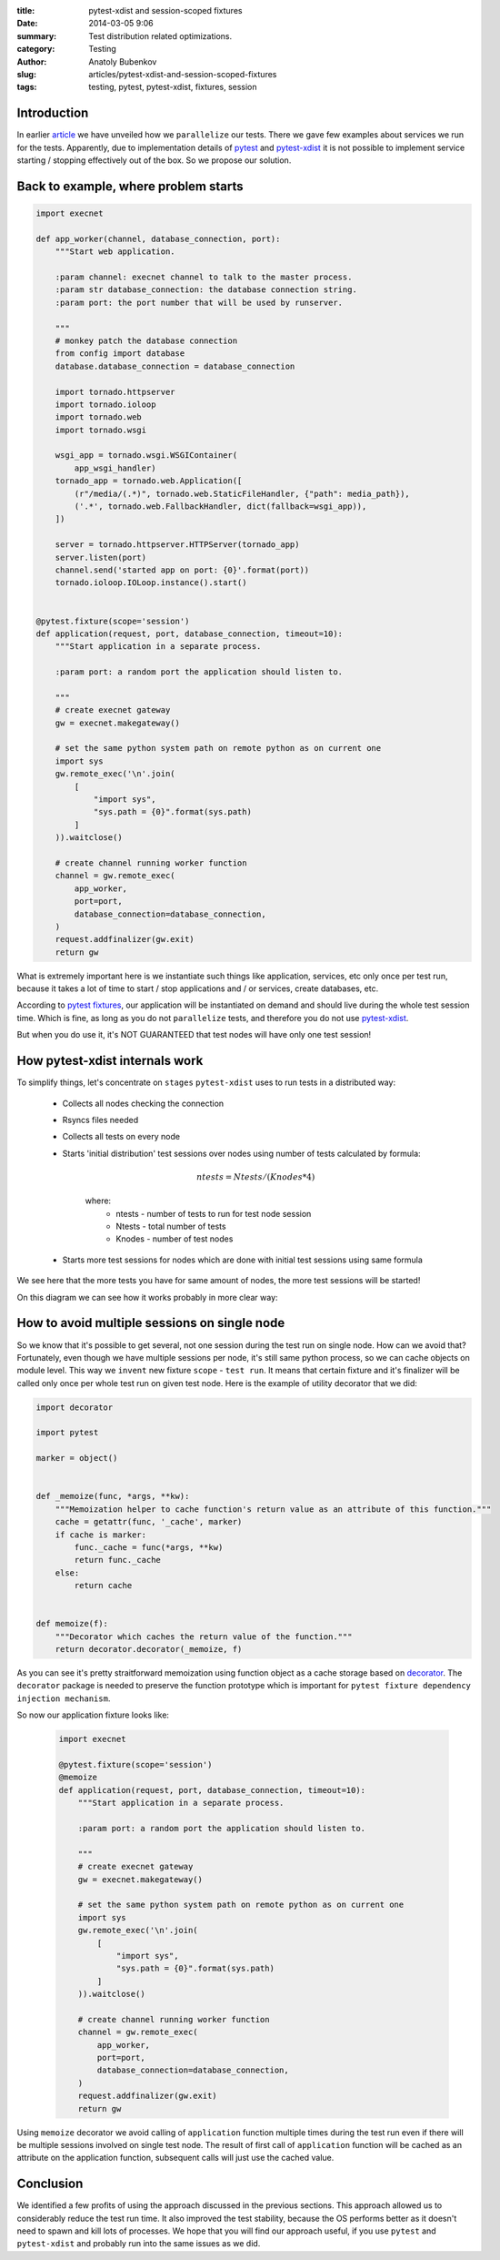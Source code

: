 :title: pytest-xdist and session-scoped fixtures
:date: 2014-03-05 9:06
:summary: Test distribution related optimizations.
:category: Testing
:author: Anatoly Bubenkov
:slug: articles/pytest-xdist-and-session-scoped-fixtures
:tags: testing, pytest, pytest-xdist, fixtures, session


Introduction
============


In earlier `article <test-p14n>`_ we have unveiled how we ``parallelize`` our tests.
There we gave few examples about services we run for the tests. Apparently, due to implementation details of
`pytest <https://pytest.org>`_ and `pytest-xdist <https://pytest.org/latest/xdist.html>`_ it is not possible
to implement service starting / stopping effectively out of the box. So we propose our solution.


Back to example, where problem starts
=====================================

.. code-block:: python

    import execnet

    def app_worker(channel, database_connection, port):
        """Start web application.

        :param channel: execnet channel to talk to the master process.
        :param str database_connection: the database connection string.
        :param port: the port number that will be used by runserver.

        """
        # monkey patch the database connection
        from config import database
        database.database_connection = database_connection

        import tornado.httpserver
        import tornado.ioloop
        import tornado.web
        import tornado.wsgi

        wsgi_app = tornado.wsgi.WSGIContainer(
            app_wsgi_handler)
        tornado_app = tornado.web.Application([
            (r"/media/(.*)", tornado.web.StaticFileHandler, {"path": media_path}),
            ('.*', tornado.web.FallbackHandler, dict(fallback=wsgi_app)),
        ])

        server = tornado.httpserver.HTTPServer(tornado_app)
        server.listen(port)
        channel.send('started app on port: {0}'.format(port))
        tornado.ioloop.IOLoop.instance().start()


    @pytest.fixture(scope='session')
    def application(request, port, database_connection, timeout=10):
        """Start application in a separate process.

        :param port: a random port the application should listen to.

        """
        # create execnet gateway
        gw = execnet.makegateway()

        # set the same python system path on remote python as on current one
        import sys
        gw.remote_exec('\n'.join(
            [
                "import sys",
                "sys.path = {0}".format(sys.path)
            ]
        )).waitclose()

        # create channel running worker function
        channel = gw.remote_exec(
            app_worker,
            port=port,
            database_connection=database_connection,
        )
        request.addfinalizer(gw.exit)
        return gw

What is extremely important here is we instantiate such things like application, services,
etc only once per test run, because it takes a lot of time to start / stop applications and / or services,
create databases, etc.

According to `pytest fixtures <https://pytest.org/latest/fixture.html>`_, our application will be instantiated
on demand and should live during the whole test session time. Which is fine, as long as you do
not ``parallelize`` tests, and therefore you do not use `pytest-xdist <https://pytest.org/latest/xdist.html>`_.

But when you do use it, it's NOT GUARANTEED that test nodes will have only one test session!


How pytest-xdist internals work
===============================

To simplify things, let's concentrate on ``stages`` ``pytest-xdist`` uses to run tests in a distributed way:

    * Collects all nodes checking the connection
    * Rsyncs files needed
    * Collects all tests on every node
    * Starts 'initial distribution' test sessions over nodes using number of tests calculated by formula:

        .. math::

            ntests = Ntests / ( Knodes * 4)

        where:
            *  ntests - number of tests to run for test node session
            *  Ntests - total number of tests
            *  Knodes - number of test nodes


    * Starts more test sessions for nodes which are done with initial test sessions using same formula


We see here that the more tests you have for same amount of nodes, the more test sessions will be started!

On this diagram we can see how it works probably in more clear way:

.. image:: |filename|/images/pytest-xdist-in-action.png
    :width: 75%
    :align: center


How to avoid multiple sessions on single node
=============================================

So we know that it's possible to get several, not one session during the test run on single node.
How can we avoid that? Fortunately, even though we have multiple sessions per node, it's still same python process,
so we can cache objects on module level. This way we ``invent`` new fixture ``scope`` - ``test run``.
It means that certain fixture and it's finalizer will be called only once per whole test run on given test node.
Here is the example of utility decorator that we did:

.. code-block:: python

    import decorator

    import pytest

    marker = object()


    def _memoize(func, *args, **kw):
        """Memoization helper to cache function's return value as an attribute of this function."""
        cache = getattr(func, '_cache', marker)
        if cache is marker:
            func._cache = func(*args, **kw)
            return func._cache
        else:
            return cache


    def memoize(f):
        """Decorator which caches the return value of the function."""
        return decorator.decorator(_memoize, f)

As you can see it's pretty straitforward memoization using function object as a cache storage based on
`decorator <https://pypi.python.org/pypi/decorator/3.4.0>`_.
The ``decorator`` package is needed to preserve the function
prototype which is important for ``pytest fixture dependency injection mechanism``.

So now our application fixture looks like:

   .. code-block:: python

    import execnet

    @pytest.fixture(scope='session')
    @memoize
    def application(request, port, database_connection, timeout=10):
        """Start application in a separate process.

        :param port: a random port the application should listen to.

        """
        # create execnet gateway
        gw = execnet.makegateway()

        # set the same python system path on remote python as on current one
        import sys
        gw.remote_exec('\n'.join(
            [
                "import sys",
                "sys.path = {0}".format(sys.path)
            ]
        )).waitclose()

        # create channel running worker function
        channel = gw.remote_exec(
            app_worker,
            port=port,
            database_connection=database_connection,
        )
        request.addfinalizer(gw.exit)
        return gw

Using ``memoize`` decorator we avoid calling of ``application`` function multiple times during the test run even if
there will be multiple sessions involved on single test node. The result of first call of ``application`` function will
be cached as an attribute on the application function, subsequent calls will just use the cached value.


Conclusion
==========

We identified a few profits of using the approach discussed in the previous sections.
This approach allowed us to considerably reduce the test run time.
It also improved the test stability, because the OS performs better as it doesn't need to spawn and kill lots
of processes. We hope that you will find our approach useful, if you use ``pytest`` and ``pytest-xdist``
and probably run into the same issues as we did.
